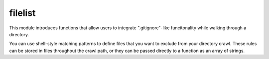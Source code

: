filelist
========

This module introduces functions that allow users to integrate
".gitignore"-like funcitonality while walking through a directory.

You can use shell-style matching patterns to define files that you want
to exclude from your directory crawl. These rules can be stored in files
throughout the crawl path, or they can be passed directly to a function
as an array of strings.

